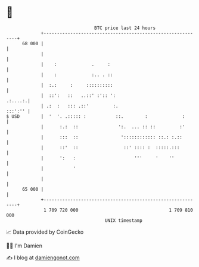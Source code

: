 * 👋

#+begin_example
                                    BTC price last 24 hours                    
                +------------------------------------------------------------+ 
         68 000 |                                                            | 
                |                                                            | 
                |    :             .     :                                   | 
                |    :             :.. . ::                                  | 
                |  :.:     :     ::::::::::                                  | 
                |  ::':   ::   ..::' :':: ':                         .:....:.| 
                | .:  :   ::: .::'         :.                        :::':'' | 
   $ USD        |  '  '. .::::: :           ::.        :             :       | 
                |      :.:  ::               ':.  ... :: ::         :'       | 
                |      :::  ::                ':::::::::::: ::.: :.::        | 
                |      ::'  ::                 ::' :::: :  :::::.:::         | 
                |      ':   :                      '''     '    ''           | 
                |           '                                                | 
                |                                                            | 
         65 000 |                                                            | 
                +------------------------------------------------------------+ 
                 1 709 720 000                                  1 709 810 000  
                                        UNIX timestamp                         
#+end_example
📈 Data provided by CoinGecko

🧑‍💻 I'm Damien

✍️ I blog at [[https://www.damiengonot.com][damiengonot.com]]
